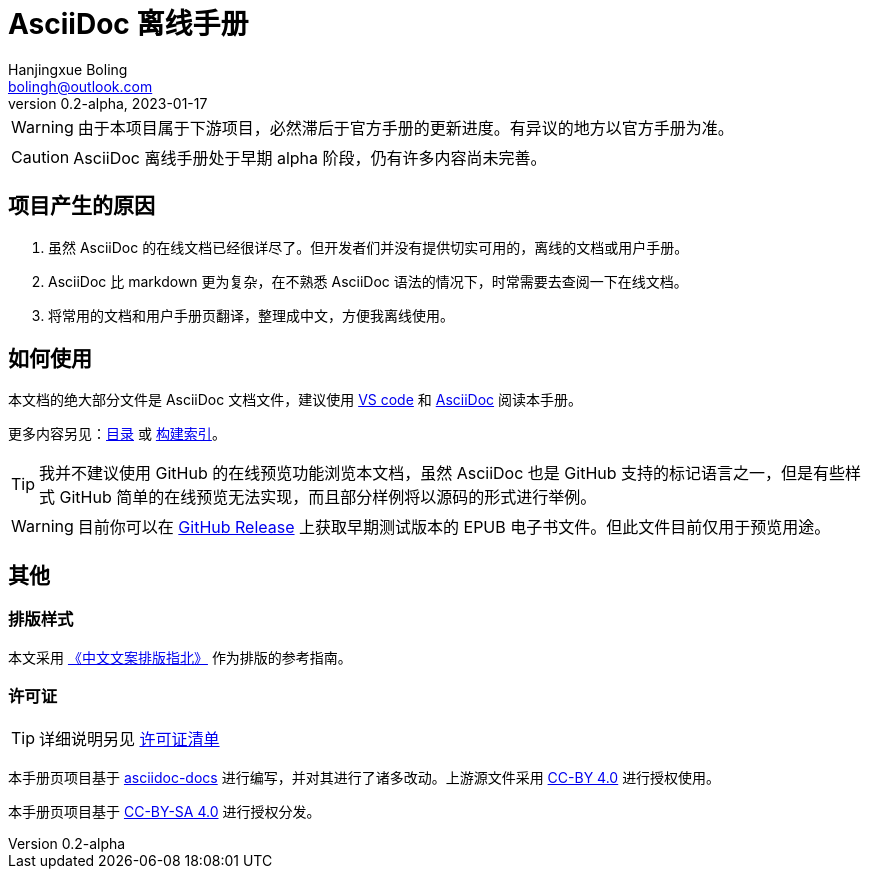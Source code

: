 = AsciiDoc 离线手册
Hanjingxue Boling <bolingh@outlook.com>
v0.2-alpha, 2023-01-17

WARNING: 由于本项目属于下游项目，必然滞后于官方手册的更新进度。有异议的地方以官方手册为准。

CAUTION: AsciiDoc 离线手册处于早期 alpha 阶段，仍有许多内容尚未完善。

== 项目产生的原因

. 虽然 AsciiDoc 的在线文档已经很详尽了。但开发者们并没有提供切实可用的，离线的文档或用户手册。
. AsciiDoc 比 markdown 更为复杂，在不熟悉 AsciiDoc 语法的情况下，时常需要去查阅一下在线文档。
. 将常用的文档和用户手册页翻译，整理成中文，方便我离线使用。

== 如何使用

本文档的绝大部分文件是 AsciiDoc 文档文件，建议使用 link:https://code.visualstudio.com/[VS code] 和 link:https://marketplace.visualstudio.com/items?itemName=asciidoctor.asciidoctor-vscode[AsciiDoc] 阅读本手册。

更多内容另见：link:index.adoc[目录] 或 link:build.adoc[构建索引]。

TIP: 我并不建议使用 GitHub 的在线预览功能浏览本文档，虽然 AsciiDoc 也是 GitHub 支持的标记语言之一，但是有些样式 GitHub 简单的在线预览无法实现，而且部分样例将以源码的形式进行举例。

WARNING: 目前你可以在 link:https://github.com/Hanjingxue-Boling/asciidoc-offline-manual/releases[GitHub Release] 上获取早期测试版本的 EPUB 电子书文件。但此文件目前仅用于预览用途。

== 其他

=== 排版样式

本文采用 link:https://github.com/mzlogin/chinese-copywriting-guidelines[《中文文案排版指北》] 作为排版的参考指南。

=== 许可证

TIP: 详细说明另见 link:license-list.adoc[许可证清单]

本手册页项目基于 link:https://docs.asciidoctor.org/[asciidoc-docs] 进行编写，并对其进行了诸多改动。上游源文件采用 link:https://github.com/asciidoctor/asciidoc-docs/blob/main/LICENSE[CC-BY 4.0] 进行授权使用。

本手册页项目基于 link:https://creativecommons.org/licenses/by-sa/4.0/[CC-BY-SA 4.0] 进行授权分发。
